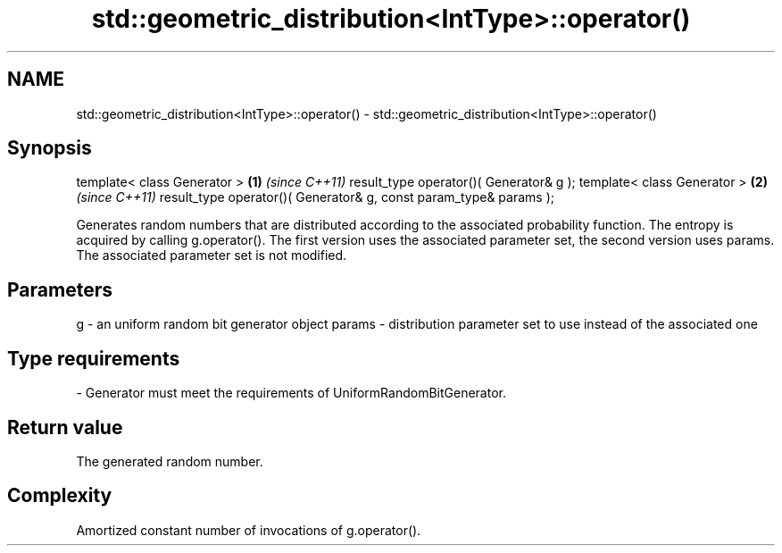 .TH std::geometric_distribution<IntType>::operator() 3 "2020.03.24" "http://cppreference.com" "C++ Standard Libary"
.SH NAME
std::geometric_distribution<IntType>::operator() \- std::geometric_distribution<IntType>::operator()

.SH Synopsis

template< class Generator >                                       \fB(1)\fP \fI(since C++11)\fP
result_type operator()( Generator& g );
template< class Generator >                                       \fB(2)\fP \fI(since C++11)\fP
result_type operator()( Generator& g, const param_type& params );

Generates random numbers that are distributed according to the associated probability function. The entropy is acquired by calling g.operator().
The first version uses the associated parameter set, the second version uses params. The associated parameter set is not modified.

.SH Parameters


g      - an uniform random bit generator object
params - distribution parameter set to use instead of the associated one
.SH Type requirements
-
Generator must meet the requirements of UniformRandomBitGenerator.


.SH Return value

The generated random number.

.SH Complexity

Amortized constant number of invocations of g.operator().



